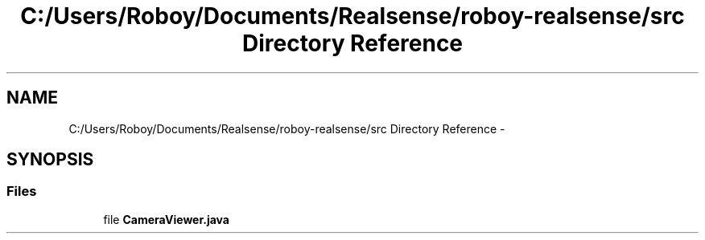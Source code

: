 .TH "C:/Users/Roboy/Documents/Realsense/roboy-realsense/src Directory Reference" 3 "Wed Apr 6 2016" "Version 1.0" "Realsense" \" -*- nroff -*-
.ad l
.nh
.SH NAME
C:/Users/Roboy/Documents/Realsense/roboy-realsense/src Directory Reference \- 
.SH SYNOPSIS
.br
.PP
.SS "Files"

.in +1c
.ti -1c
.RI "file \fBCameraViewer\&.java\fP"
.br
.in -1c
